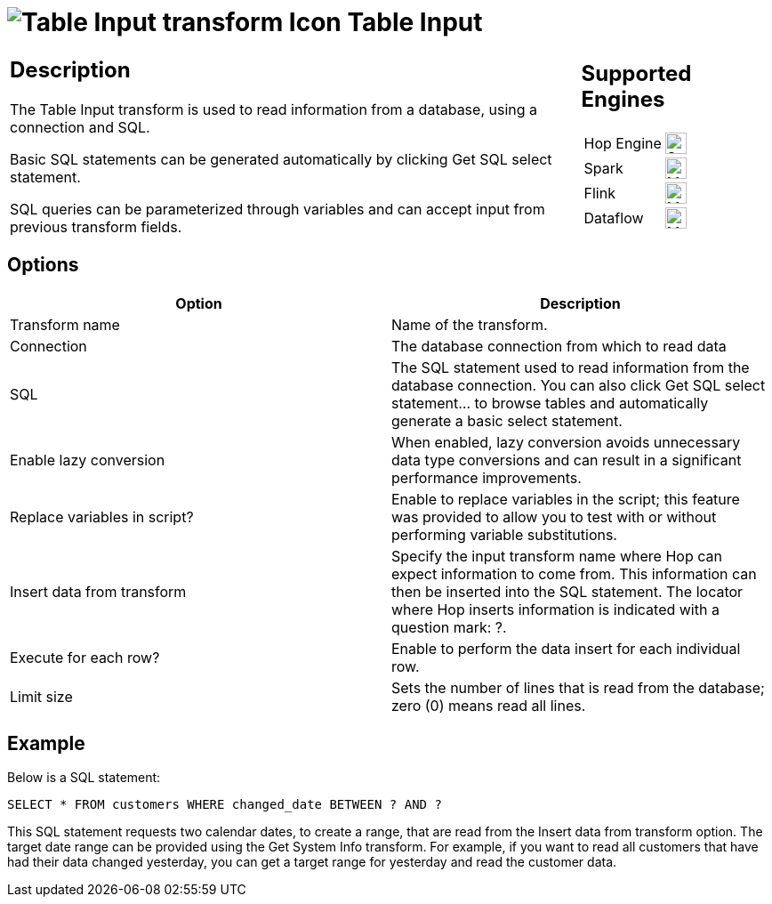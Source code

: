 ////
Licensed to the Apache Software Foundation (ASF) under one
or more contributor license agreements.  See the NOTICE file
distributed with this work for additional information
regarding copyright ownership.  The ASF licenses this file
to you under the Apache License, Version 2.0 (the
"License"); you may not use this file except in compliance
with the License.  You may obtain a copy of the License at
  http://www.apache.org/licenses/LICENSE-2.0
Unless required by applicable law or agreed to in writing,
software distributed under the License is distributed on an
"AS IS" BASIS, WITHOUT WARRANTIES OR CONDITIONS OF ANY
KIND, either express or implied.  See the License for the
specific language governing permissions and limitations
under the License.
////
:documentationPath: /pipeline/transforms/
:language: en_US
:description: The Table Input transform is used to read information from a database, using a connection and SQL.

= image:transforms/icons/tableinput.svg[Table Input transform Icon, role="image-doc-icon"] Table Input

[%noheader,cols="3a,1a", role="table-no-borders" ]
|===
|
== Description

The Table Input transform is used to read information from a database, using a connection and SQL.

Basic SQL statements can be generated automatically by clicking Get SQL select statement.

SQL queries can be parameterized through variables and can accept input from previous transform fields.

|
== Supported Engines
[%noheader,cols="2,1a",frame=none, role="table-supported-engines"]
!===
!Hop Engine! image:check_mark.svg[Supported, 24]
!Spark! image:question_mark.svg[Maybe Supported, 24]
!Flink! image:question_mark.svg[Maybe Supported, 24]
!Dataflow! image:question_mark.svg[Maybe Supported, 24]
!===
|===

== Options

[options="header"]
|===
|Option|Description
|Transform name|Name of the transform.
|Connection|The database connection from which to read data
|SQL|The SQL statement used to read information from the database connection.
You can also click Get SQL select statement... to browse tables and automatically generate a basic select statement.
|Enable lazy conversion|When enabled, lazy conversion avoids unnecessary data type conversions and can result in a significant performance improvements.
|Replace variables in script?|Enable to replace variables in the script; this feature was provided to allow you to test with or without performing variable substitutions.
|Insert data from transform|Specify the input transform name where Hop can expect information to come from.
This information can then be inserted into the SQL statement.
The locator where Hop inserts information is indicated with a question mark: ?.
|Execute for each row?|Enable to perform the data insert for each individual row.
|Limit size|Sets the number of lines that is read from the database; zero (0) means read all lines.
|===

== Example

Below is a SQL statement:

``
SELECT * FROM customers WHERE changed_date BETWEEN ? AND ?
``

This SQL statement requests two calendar dates, to create a range, that are read from the Insert data from transform option.
The target date range can be provided using the Get System Info transform.
For example, if you want to read all customers that have had their data changed yesterday, you can get a target range for yesterday and read the customer data.